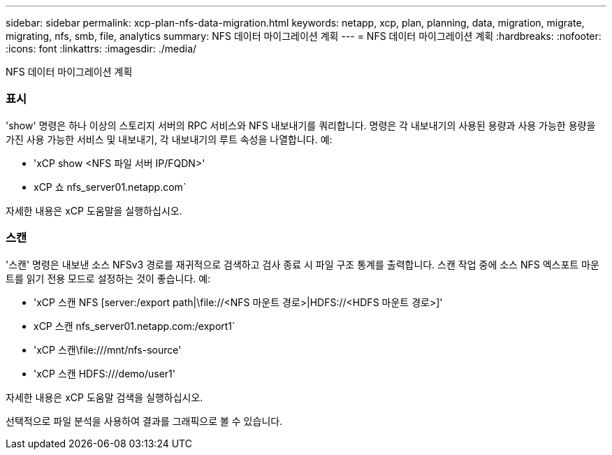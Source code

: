 ---
sidebar: sidebar 
permalink: xcp-plan-nfs-data-migration.html 
keywords: netapp, xcp, plan, planning, data, migration, migrate, migrating, nfs, smb, file, analytics 
summary: NFS 데이터 마이그레이션 계획 
---
= NFS 데이터 마이그레이션 계획
:hardbreaks:
:nofooter: 
:icons: font
:linkattrs: 
:imagesdir: ./media/


[role="lead"]
NFS 데이터 마이그레이션 계획



=== 표시

'show' 명령은 하나 이상의 스토리지 서버의 RPC 서비스와 NFS 내보내기를 쿼리합니다. 명령은 각 내보내기의 사용된 용량과 사용 가능한 용량을 가진 사용 가능한 서비스 및 내보내기, 각 내보내기의 루트 속성을 나열합니다. 예:

* 'xCP show <NFS 파일 서버 IP/FQDN>'
* xCP 쇼 nfs_server01.netapp.com`


자세한 내용은 xCP 도움말을 실행하십시오.



=== 스캔

'스캔' 명령은 내보낸 소스 NFSv3 경로를 재귀적으로 검색하고 검사 종료 시 파일 구조 통계를 출력합니다. 스캔 작업 중에 소스 NFS 엑스포트 마운트를 읽기 전용 모드로 설정하는 것이 좋습니다. 예:

* 'xCP 스캔 NFS [server:/export path|\file://<NFS 마운트 경로>|HDFS://<HDFS 마운트 경로>]'
* xCP 스캔 nfs_server01.netapp.com:/export1`
* 'xCP 스캔\file:///mnt/nfs-source'
* 'xCP 스캔 HDFS:///demo/user1'


자세한 내용은 xCP 도움말 검색을 실행하십시오.

선택적으로 파일 분석을 사용하여 결과를 그래픽으로 볼 수 있습니다.
